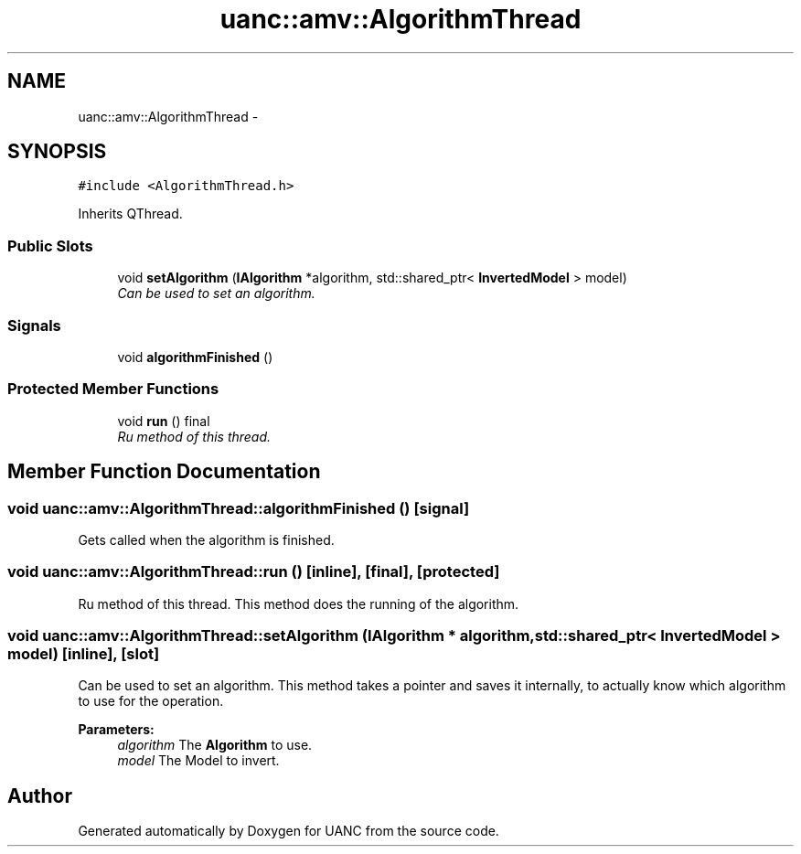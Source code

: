 .TH "uanc::amv::AlgorithmThread" 3 "Tue Mar 28 2017" "Version 0.1" "UANC" \" -*- nroff -*-
.ad l
.nh
.SH NAME
uanc::amv::AlgorithmThread \- 
.SH SYNOPSIS
.br
.PP
.PP
\fC#include <AlgorithmThread\&.h>\fP
.PP
Inherits QThread\&.
.SS "Public Slots"

.in +1c
.ti -1c
.RI "void \fBsetAlgorithm\fP (\fBIAlgorithm\fP *algorithm, std::shared_ptr< \fBInvertedModel\fP > model)"
.br
.RI "\fICan be used to set an algorithm\&. \fP"
.in -1c
.SS "Signals"

.in +1c
.ti -1c
.RI "void \fBalgorithmFinished\fP ()"
.br
.in -1c
.SS "Protected Member Functions"

.in +1c
.ti -1c
.RI "void \fBrun\fP () final"
.br
.RI "\fIRu method of this thread\&. \fP"
.in -1c
.SH "Member Function Documentation"
.PP 
.SS "void uanc::amv::AlgorithmThread::algorithmFinished ()\fC [signal]\fP"
Gets called when the algorithm is finished\&. 
.SS "void uanc::amv::AlgorithmThread::run ()\fC [inline]\fP, \fC [final]\fP, \fC [protected]\fP"

.PP
Ru method of this thread\&. This method does the running of the algorithm\&. 
.SS "void uanc::amv::AlgorithmThread::setAlgorithm (\fBIAlgorithm\fP * algorithm, std::shared_ptr< \fBInvertedModel\fP > model)\fC [inline]\fP, \fC [slot]\fP"

.PP
Can be used to set an algorithm\&. This method takes a pointer and saves it internally, to actually know which algorithm to use for the operation\&.
.PP
\fBParameters:\fP
.RS 4
\fIalgorithm\fP The \fBAlgorithm\fP to use\&. 
.br
\fImodel\fP The Model to invert\&. 
.RE
.PP


.SH "Author"
.PP 
Generated automatically by Doxygen for UANC from the source code\&.
